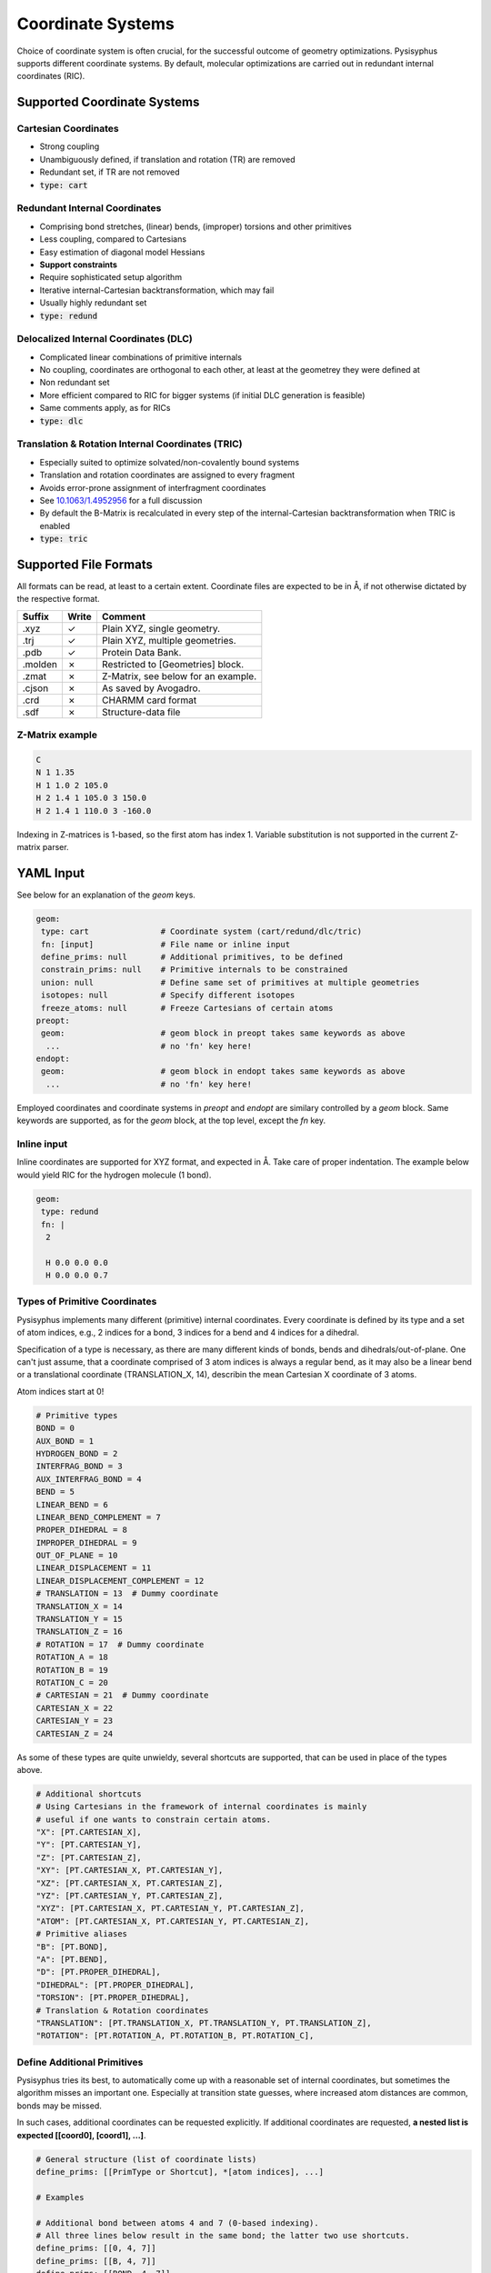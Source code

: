 Coordinate Systems
******************

Choice of coordinate system is often crucial, for the successful outcome of
geometry optimizations. Pysisyphus supports different coordinate systems.
By default, molecular optimizations are carried out in redundant internal coordinates
(RIC).

Supported Coordinate Systems
----------------------------

Cartesian Coordinates
^^^^^^^^^^^^^^^^^^^^^

* Strong coupling
* Unambiguously defined, if translation and rotation (TR) are removed
* Redundant set, if TR are not removed
* :code:`type: cart`

Redundant Internal Coordinates
^^^^^^^^^^^^^^^^^^^^^^^^^^^^^^

* Comprising bond stretches, (linear) bends, (improper) torsions and other primitives
* Less coupling, compared to Cartesians
* Easy estimation of diagonal model Hessians
* **Support constraints**
* Require sophisticated setup algorithm
* Iterative internal-Cartesian backtransformation, which may fail
* Usually highly redundant set
* :code:`type: redund`

Delocalized Internal Coordinates (DLC)
^^^^^^^^^^^^^^^^^^^^^^^^^^^^^^^^^^^^^^

* Complicated linear combinations of primitive internals
* No coupling, coordinates are orthogonal to each other, at least at the geometrey they were defined at
* Non redundant set
* More efficient compared to RIC for bigger systems (if initial DLC generation is feasible)
* Same comments apply, as for RICs
* :code:`type: dlc`

Translation & Rotation Internal Coordinates (TRIC)
^^^^^^^^^^^^^^^^^^^^^^^^^^^^^^^^^^^^^^^^^^^^^^^^^^^^^^

* Especially suited to optimize solvated/non-covalently bound systems
* Translation and rotation coordinates are assigned to every fragment
* Avoids error-prone assignment of interfragment coordinates
* See `10.1063/1.4952956 <https://doi.org/10.1063/1.4952956>`_ for a full discussion
* By default the B-Matrix is recalculated in every step of the internal-Cartesian
  backtransformation when TRIC is enabled
* :code:`type: tric`

Supported File Formats
----------------------

All formats can be read, at least to a certain extent. Coordinate files are expected to be in Å,
if not otherwise dictated by the respective format.

================ ===== =================================
Suffix           Write   Comment            
================ ===== =================================
.xyz             ✓     Plain XYZ, single geometry.
.trj             ✓     Plain XYZ, multiple geometries.
.pdb             ✓     Protein Data Bank.
.molden          ✗     Restricted to [Geometries] block.
.zmat            ✗     Z-Matrix, see below for an example.
.cjson           ✗     As saved by Avogadro.
.crd             ✗     CHARMM card format
.sdf             ✗     Structure-data file
================ ===== =================================

Z-Matrix example
^^^^^^^^^^^^^^^^

.. code:: text

    C
    N 1 1.35
    H 1 1.0 2 105.0
    H 2 1.4 1 105.0 3 150.0
    H 2 1.4 1 110.0 3 -160.0

Indexing in Z-matrices is 1-based, so the first atom has index 1. Variable substitution
is not supported in the current Z-matrix parser.

YAML Input
----------

See below for an explanation of the `geom` keys.

.. code:: yaml

    geom:
     type: cart               # Coordinate system (cart/redund/dlc/tric)
     fn: [input]              # File name or inline input
     define_prims: null       # Additional primitives, to be defined
     constrain_prims: null    # Primitive internals to be constrained
     union: null              # Define same set of primitives at multiple geometries
     isotopes: null           # Specify different isotopes
     freeze_atoms: null       # Freeze Cartesians of certain atoms
    preopt:
     geom:                    # geom block in preopt takes same keywords as above
      ...                     # no 'fn' key here!
    endopt:
     geom:                    # geom block in endopt takes same keywords as above
      ...                     # no 'fn' key here!

Employed coordinates and coordinate systems in `preopt` and `endopt` are similary
controlled by a `geom` block. Same keywords are supported, as for the `geom` block,
at the top level, except the `fn` key.

Inline input
^^^^^^^^^^^^^
Inline coordinates are supported for XYZ format, and expected in Å. Take care
of proper indentation. The example below would yield RIC for the hydrogen molecule
(1 bond).

.. code:: yaml
    
    geom:
     type: redund
     fn: |
      2

      H 0.0 0.0 0.0
      H 0.0 0.0 0.7

Types of Primitive Coordinates
^^^^^^^^^^^^^^^^^^^^^^^^^^^^^^
Pysisyphus implements many different (primitive) internal coordinates.
Every coordinate is defined by its type and a set of atom indices,
e.g., 2 indices for a bond, 3 indices for a bend and 4 indices for
a dihedral.

Specification of a type is necessary, as there are many
different kinds of bonds, bends and dihedrals/out-of-plane.
One can't just assume, that a coordinate comprised of 3 atom indices is always a
regular bend, as it may also be a linear bend or a translational coordinate
(TRANSLATION_X, 14), describin the mean Cartesian X coordinate of 3 atoms.

Atom indices start at 0!

.. code:: python

    # Primitive types
    BOND = 0
    AUX_BOND = 1
    HYDROGEN_BOND = 2
    INTERFRAG_BOND = 3
    AUX_INTERFRAG_BOND = 4
    BEND = 5
    LINEAR_BEND = 6
    LINEAR_BEND_COMPLEMENT = 7
    PROPER_DIHEDRAL = 8
    IMPROPER_DIHEDRAL = 9
    OUT_OF_PLANE = 10
    LINEAR_DISPLACEMENT = 11
    LINEAR_DISPLACEMENT_COMPLEMENT = 12
    # TRANSLATION = 13  # Dummy coordinate
    TRANSLATION_X = 14
    TRANSLATION_Y = 15
    TRANSLATION_Z = 16
    # ROTATION = 17  # Dummy coordinate
    ROTATION_A = 18
    ROTATION_B = 19
    ROTATION_C = 20
    # CARTESIAN = 21  # Dummy coordinate
    CARTESIAN_X = 22
    CARTESIAN_Y = 23
    CARTESIAN_Z = 24

As some of these types are quite unwieldy, several shortcuts are supported,
that can be used in place of the types above.

.. code:: python

    # Additional shortcuts
    # Using Cartesians in the framework of internal coordinates is mainly
    # useful if one wants to constrain certain atoms.
    "X": [PT.CARTESIAN_X],
    "Y": [PT.CARTESIAN_Y],
    "Z": [PT.CARTESIAN_Z],
    "XY": [PT.CARTESIAN_X, PT.CARTESIAN_Y],
    "XZ": [PT.CARTESIAN_X, PT.CARTESIAN_Z],
    "YZ": [PT.CARTESIAN_Y, PT.CARTESIAN_Z],
    "XYZ": [PT.CARTESIAN_X, PT.CARTESIAN_Y, PT.CARTESIAN_Z],
    "ATOM": [PT.CARTESIAN_X, PT.CARTESIAN_Y, PT.CARTESIAN_Z],
    # Primitive aliases
    "B": [PT.BOND],
    "A": [PT.BEND],
    "D": [PT.PROPER_DIHEDRAL],
    "DIHEDRAL": [PT.PROPER_DIHEDRAL],
    "TORSION": [PT.PROPER_DIHEDRAL],
    # Translation & Rotation coordinates
    "TRANSLATION": [PT.TRANSLATION_X, PT.TRANSLATION_Y, PT.TRANSLATION_Z],
    "ROTATION": [PT.ROTATION_A, PT.ROTATION_B, PT.ROTATION_C],

Define Additional Primitives
^^^^^^^^^^^^^^^^^^^^^^^^^^^^
Pysisyphus tries its best, to automatically come up with a reasonable set
of internal coordinates, but sometimes the algorithm misses an important one.
Especially at transition state guesses, where increased atom
distances are common, bonds may be missed.

In such cases, additional coordinates can be requested explicitly. If additional
coordinates are requested, **a nested list is expected [[coord0], [coord1], ...]**.

.. code:: yaml

    # General structure (list of coordinate lists)
    define_prims: [[PrimType or Shortcut], *[atom indices], ...]

    # Examples

    # Additional bond between atoms 4 and 7 (0-based indexing).
    # All three lines below result in the same bond; the latter two use shortcuts.
    define_prims: [[0, 4, 7]]
    define_prims: [[B, 4, 7]]
    define_prims: [[BOND, 4, 7]]

    # Wrong specification (forgot outer list/brackets):
    define_prims: [0, 4, 7]

    # Also define an additional dihedral, beside the bond
    define_prims: [[0, 4, 7], ["D", 0, 1, 2, 3]]

Freeze Atoms
^^^^^^^^^^^^

All three Cartesian coordinates (X, Y, Z) of certain atoms can be frozen, so
they always remain at their initial value.

.. code:: yaml

    freeze_atoms: [*atom indices]

    # Example; fully freeze Cartesians of first and second atom.
    freeze_atoms: [0, 1]

Constraints
^^^^^^^^^^^
**Constraints beyond frozen atoms are currently only supported in conjunction with
RIC (`type: redund`).**
It is not (yet) possible to modify the value of the specified coordinate via YAML
input; the internal coordinate is constrained at its initial value. The same syntax
as for `define_prims` is used. If the coordinate of the requested constraint is not
already defined, it will be defined subsequently. There is no need to also add the
constrained coordinate to `define_prims`.

.. code:: yaml

    # General structure (nested list of coordinates)
    constrain_prims: [[[PrimType or Shortcut], *[atom indices]], ...]

    # Examples

    # Constrain Cartesian coordinate of atom 0.
    # Both lines result in the same constraint.
    constrain_prims: [[XYZ, 0]]
    constrain_prims: [[ATOM, 0]]

    # Constrain only Cartesian X and Y component of atom 0.
    constrain_prims: [[XY, 0]]

    # Constraint bond between atoms 4 and 7 (0-based indexing).
    # All three lines below result in the same constraint; the latter two use shortcuts.
    constrain_prims: [[0, 4, 7]]
    constrain_prims: [[B, 4, 7]]
    constrain_prims: [[BOND, 4, 7]]

Constraining the Cartesian coordinates (X, Y and Z) of one atom does not affect
the final energy of an optimization. **But constraining more than one atome does.**

Harmonic restraints to selected primitive internals can be specified in the `calc:`
section (see the :ref:`Restraint` documentation).

Isotopes
^^^^^^^^
Different isotope masses can be requested. The system works similar to Gaussians system.
A list of pairs is expected, where the first number specifies the atom and the
second number is either an integer or a float. If it is an integer, the isotope
mass closest to this integer is looked up in an internal database. Floats are used as is.

.. code:: yaml

    # General structure (nested list of coordinates)
    isotopes: [[[atom index], [new mass, integer/float], ...]

    # Modify the mass of atom with index 2 (hydrogen in this case)
    # Both lines give identical results (deuterium).
    # In the second line, the mass is given directly.
    isotopes: [[2, 2]]
    isotopes: [[2, 2.014101778]]

Different isotope masses affect calculated frequencies and IRCs. Atoms can be fixed
in IRC calculations by specifying a very high mass. **YAML does not recognize 1e9 as
float**, take care to add a dot (**1.e9**).

.. code:: yaml

    # Fix atom 0 in IRC calculation.
    isotopes: [[0, 1.e9]]


Related Literature
------------------

1. `The efficient optimization of molecular geometries using redundant internal coordinates <https://doi.org/10.1063/1.1515483>`_
2. `The generation and use of delocalized internal coordinates in geometry optimization <https://doi.org/10.1063/1.471864>`_
3. `Geometry optimization in redundant internal coordinates <https://doi.org/10.1063/1.462844>`_
4. `Geometry optimization made simple with translation and rotation coordinates <https://doi.org/10.1063/1.4952956>`_


